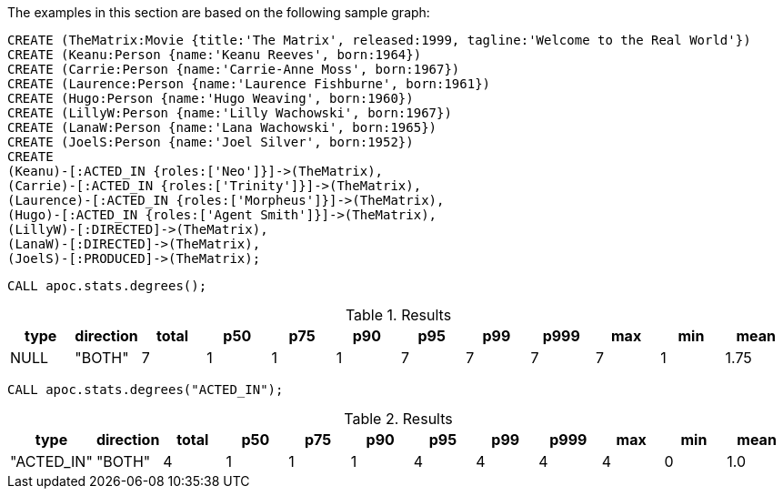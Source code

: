 The examples in this section are based on the following sample graph:

[source,cypher]
----
CREATE (TheMatrix:Movie {title:'The Matrix', released:1999, tagline:'Welcome to the Real World'})
CREATE (Keanu:Person {name:'Keanu Reeves', born:1964})
CREATE (Carrie:Person {name:'Carrie-Anne Moss', born:1967})
CREATE (Laurence:Person {name:'Laurence Fishburne', born:1961})
CREATE (Hugo:Person {name:'Hugo Weaving', born:1960})
CREATE (LillyW:Person {name:'Lilly Wachowski', born:1967})
CREATE (LanaW:Person {name:'Lana Wachowski', born:1965})
CREATE (JoelS:Person {name:'Joel Silver', born:1952})
CREATE
(Keanu)-[:ACTED_IN {roles:['Neo']}]->(TheMatrix),
(Carrie)-[:ACTED_IN {roles:['Trinity']}]->(TheMatrix),
(Laurence)-[:ACTED_IN {roles:['Morpheus']}]->(TheMatrix),
(Hugo)-[:ACTED_IN {roles:['Agent Smith']}]->(TheMatrix),
(LillyW)-[:DIRECTED]->(TheMatrix),
(LanaW)-[:DIRECTED]->(TheMatrix),
(JoelS)-[:PRODUCED]->(TheMatrix);
----

[source,cypher]
----
CALL apoc.stats.degrees();
----

.Results
[opts="header"]
|===
| type | direction | total | p50 | p75 | p90 | p95 | p99 | p999 | max | min | mean
| NULL | "BOTH"    | 7     | 1   | 1   | 1   | 7   | 7   | 7    | 7   | 1   | 1.75
|===


[source,cypher]
----
CALL apoc.stats.degrees("ACTED_IN");
----

.Results
[opts="header"]
|===
| type | direction | total | p50 | p75 | p90 | p95 | p99 | p999 | max | min | mean
| "ACTED_IN" | "BOTH"    | 4     | 1   | 1   | 1   | 4   | 4   | 4    | 4   | 0   | 1.0
|===
